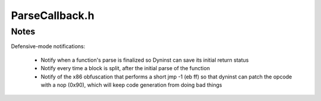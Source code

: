 .. _`sec:ParseCallback.h`:

ParseCallback.h
###############

.. cpp:namespace:: Dyninst::ParseAPI

.. cpp:class:: ParseCallback

  **Generic callback used throughout ParseAPI**

  The ParseCallback class allows ParseAPI users to be notified of various
  events during parsing. For most users this notification is unnecessary,
  and an instantiation of the default ParseCallback can be passed to the
  CodeObject during initialization. Users who wish to be notified must
  implement a class that inherits from ParseCallback, and implement one or
  more of the methods described below to receive notification of those
  events.

  .. cpp:function:: protected virtual void interproc_cf(Function*, Block *, Address, interproc_details*)
  .. cpp:function:: protected virtual void instruction_cb(Function*, Block *, Address, insn_details*)

    Allow examination of every instruction processed during parsing.

  .. cpp:function:: protected virtual void overlapping_blocks(Block*, Block*)

    Notify about inconsistent parse data (overlapping blocks).

    The blocks are *not* guaranteed to be finished parsing at the time the callback is fired.

  .. cpp:function:: protected virtual void newfunction_retstatus(Function*)
  .. cpp:function:: protected virtual void patch_nop_jump(Address)
  .. cpp:function:: protected virtual bool updateCodeBytes(Address)
  .. cpp:function:: protected virtual void abruptEnd_cf(Address, Block*, default_details*)
  .. cpp:function:: protected virtual bool absAddr(Address, Address&, CodeObject*& )

      Returns the load address of the code object containing an absolute address.

  .. cpp:function:: protected virtual bool hasWeirdInsns(const Function*) const
  .. cpp:function:: protected virtual void foundWeirdInsns(Function*)
  .. cpp:function:: protected virtual void split_block_cb(Block*, Block)
  .. cpp:function:: protected virtual void destroy_cb(Block*)
  .. cpp:function:: protected virtual void destroy_cb(Edge*)
  .. cpp:function:: protected virtual void destroy_cb(Function*)
  .. cpp:function:: protected virtual void remove_edge_cb(Block*, Edge*, edge_type_t)
  .. cpp:function:: protected virtual void add_edge_cb(Block*, Edge*, edge_type_t)
  .. cpp:function:: protected virtual void remove_block_cb(Function*, Block*)
  .. cpp:function:: protected virtual void add_block_cb(Function*, Block*)
  .. cpp:function:: protected virtual void modify_edge_cb(Edge*, Block*, edge_type_t)
  .. cpp:function:: protected virtual void function_discovery_cb(Function*)

.. cpp:struct:: ParseCallback::default_details

  **Notify when control transfers have run `off the rails'**

  .. cpp:member:: unsigned char * ibuf
  .. cpp:member:: size_t isize
  .. cpp:member:: bool isbranch

  .. cpp:function:: default_details(unsigned char * b,size_t s, bool ib)

  .. cpp:function:: virtual void instruction_cb(Function *, Block *, Address, insn_details*)

      Invoked for each instruction decoded during parsing. Implementing this
      callback may incur significant overhead.

  .. cpp:function:: void overlapping_blocks(Block *, Block *)

      Notification of inconsistent parse data (overlapping blocks).


.. cpp:struct:: ParseCallback::interproc_details

  **Notify for interprocedural control transfers**

  .. cpp:enum:: type_t

    .. cpp:enumerator:: ret
    .. cpp:enumerator:: call
    .. cpp:enumerator:: branch_interproc

      tail calls, branches to plts

    .. cpp:enumerator:: syscall
    .. cpp:enumerator:: unresolved

  .. cpp:member:: size_t isize
  .. cpp:member:: type_t type
  .. cpp:member:: interproc_details::@ipd_data data

.. cpp:union:: ParseCallback::interproc_details::@ipd_data

  .. cpp:member:: interproc_details::@ipd_call call
  .. cpp:member:: interproc_details::@ipd_unres unres

.. cpp:struct:: ParseCallback::interproc_details::@ipd_call

  .. cpp:member:: Address target
  .. cpp:member:: bool absolute_address
  .. cpp:member:: bool dynamic_call

.. cpp:struct:: ParseCallback::interproc_details::@ipd_unres

  .. cpp:member:: Address target
  .. cpp:member:: bool absolute_address
  .. cpp:member:: bool dynamic

.. cpp:struct:: ParseCallback::insn_details

  **Invoked for each interprocedural control flow instruction**

  .. cpp:member:: InsnAdapter::InstructionAdapter * insn

.. cpp:enum:: ParseCallback::edge_type_t

  .. cpp:enumerator:: source
  .. cpp:enumerator:: target


.. cpp:class:: ParseCallbackManager

  .. cpp:function:: ParseCallbackManager(ParseCallback *b)
  .. cpp:function:: virtual ~ParseCallbackManager()
  .. cpp:type:: std::list<ParseCallback *> Callbacks
  .. cpp:type:: Callbacks::iterator iterator
  .. cpp:type:: Callbacks::const_iterator const_iterator
  .. cpp:function:: void registerCallback(ParseCallback *a)
  .. cpp:function:: void unregisterCallback(ParseCallback *a)
  .. cpp:function:: const_iterator begin() const
  .. cpp:function:: const_iterator end() const
  .. cpp:function:: iterator begin()
  .. cpp:function:: iterator end()
  .. cpp:function:: void batch_begin()
  .. cpp:function:: void batch_end(CFGFactory *fact)

    fact provided so we can safely delete

  .. cpp:function:: void destroy(Block *, CFGFactory *fact)
  .. cpp:function:: void destroy(Edge *, CFGFactory *fact)
  .. cpp:function:: void destroy(Function *, CFGFactory *fact)
  .. cpp:function:: void removeEdge(Block *, Edge *, ParseCallback::edge_type_t)
  .. cpp:function:: void addEdge(Block *, Edge *, ParseCallback::edge_type_t)
  .. cpp:function:: void removeBlock(Function *, Block *)
  .. cpp:function:: void addBlock(Function *, Block *)
  .. cpp:function:: void splitBlock(Block *, Block *)
  .. cpp:function:: void modifyEdge(Edge *, Block *, ParseCallback::edge_type_t)
  .. cpp:function:: void interproc_cf(Function*,Block *,Address,ParseCallback::interproc_details*)
  .. cpp:function:: void instruction_cb(Function*,Block *,Address,ParseCallback::insn_details*)
  .. cpp:function:: void overlapping_blocks(Block*,Block*)
  .. cpp:function:: void newfunction_retstatus(Function*)
  .. cpp:function:: void patch_nop_jump(Address)
  .. cpp:function:: bool updateCodeBytes(Address)
  .. cpp:function:: void abruptEnd_cf(Address, Block *,ParseCallback::default_details*)
  .. cpp:function:: bool absAddr(Address absolute, Address& loadAddr, CodeObject*& containerObject)
  .. cpp:function:: bool hasWeirdInsns(const Function*)
  .. cpp:function:: void foundWeirdInsns(Function*)
  .. cpp:function:: void split_block_cb(Block *, Block *)
  .. cpp:function:: void discover_function(Function*)
  .. cpp:function:: private void destroy_cb(Block *)
  .. cpp:function:: private void destroy_cb(Edge *)
  .. cpp:function:: private void destroy_cb(Function *)
  .. cpp:function:: private void remove_edge_cb(Block *, Edge *, ParseCallback::edge_type_t)
  .. cpp:function:: private void add_edge_cb(Block *, Edge *, ParseCallback::edge_type_t)
  .. cpp:function:: private void remove_block_cb(Function *, Block *)
  .. cpp:function:: private void add_block_cb(Function *, Block *)
  .. cpp:function:: private void modify_edge_cb(Edge *, Block *, ParseCallback::edge_type_t)
  .. cpp:member:: private Callbacks cbs_
  .. cpp:member:: private bool inBatch_
  .. cpp:type:: private std::pair<Block *, Block *> BlockSplit
  .. cpp:member:: private std::vector<Edge *> destroyedEdges_
  .. cpp:member:: private std::vector<Block *> destroyedBlocks_
  .. cpp:member:: private std::vector<Function *> destroyedFunctions_
  .. cpp:member:: private std::vector<BlockMod> blockMods_
  .. cpp:member:: private std::vector<EdgeMod> edgeMods_
  .. cpp:member:: private std::vector<FuncMod> funcMods_
  .. cpp:member:: private std::vector<BlockSplit> blockSplits_


.. cpp:enum:: ParseCallbackManager::mod_t

  .. cpp:enumerator:: removed
  .. cpp:enumerator:: added


.. cpp:struct:: ParseCallbackManager::BlockMod

  .. cpp:member:: private Block *block
  .. cpp:member:: private Edge *edge
  .. cpp:member:: private ParseCallback::edge_type_t type
  .. cpp:member:: private mod_t action
  .. cpp:function:: private BlockMod(Block *b, Edge *e, ParseCallback::edge_type_t t, mod_t m)


.. cpp:struct:: ParseCallbackManager::EdgeMod

  .. cpp:member:: private Edge *edge
  .. cpp:member:: private Block *block
  .. cpp:member:: private ParseCallback::edge_type_t action
  .. cpp:function:: private EdgeMod(Edge *e, Block *b, ParseCallback::edge_type_t t)


.. cpp:struct:: ParseCallbackManager::FuncMod

  .. cpp:member:: private Function *func
  .. cpp:member:: private Block *block
  .. cpp:member:: private mod_t action
  .. cpp:function:: private FuncMod(Function *f, Block *b, mod_t m)



Notes
=====

Defensive-mode notifications:

  - Notify when a function's parse is finalized so Dyninst can save its initial return status
  - Notify every time a block is split, after the initial parse of the function
  - Notify of the x86 obfuscation that performs a short jmp -1 (eb ff) so that dyninst can patch
    the opcode with a nop (0x90), which will keep code generation from doing bad things
